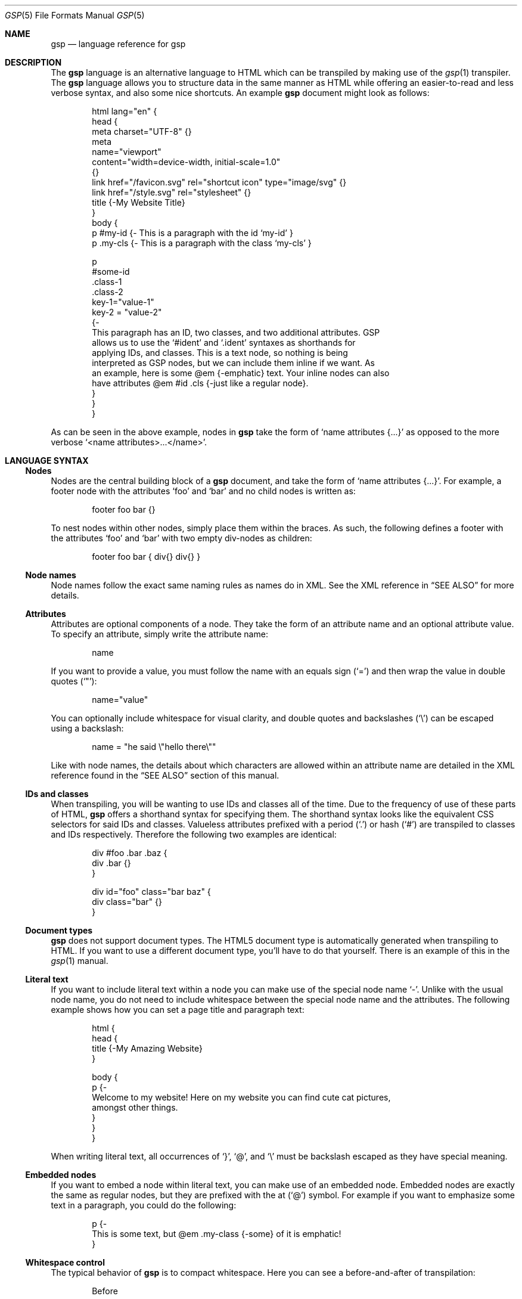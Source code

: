 .Dd $Mdocdate: September 10 2023 $
.Dt GSP 5
.Os
.Sh NAME
.Nm gsp
.Nd language reference for gsp
.Sh DESCRIPTION
The
.Nm
language is an alternative language to HTML which can be transpiled by making
use of the
.Xr gsp 1
transpiler.
The
.Nm
language allows you to structure data in the same manner as HTML while offering
an easier-to-read and less verbose syntax, and also some nice shortcuts.
An example
.Nm
document might look as follows:
.Bd -literal -offset indent
html lang="en" {
  head {
    meta charset="UTF-8" {}
    meta
      name="viewport"
      content="width=device-width, initial-scale=1.0"
    {}
    link href="/favicon.svg" rel="shortcut icon" type="image/svg" {}
    link href="/style.svg" rel="stylesheet" {}
    title {-My Website Title}
  }
  body {
    p #my-id  {- This is a paragraph with the id ‘my-id’     }
    p .my-cls {- This is a paragraph with the class ‘my-cls’ }

    p
      #some-id
      .class-1
      .class-2
      key-1="value-1"
      key-2 = "value-2"
    {-
      This paragraph has an ID, two classes, and two additional attributes.  GSP
      allows us to use the ‘#ident’ and ‘.ident’ syntaxes as shorthands for
      applying IDs, and classes.  This is a text node, so nothing is being
      interpreted as GSP nodes, but we can include them inline if we want.  As
      an example, here is some @em {-emphatic} text.  Your inline nodes can also
      have attributes @em #id .cls {-just like a regular node}.
    }
  }
}
.Ed
.Pp
As can be seen in the above example, nodes in
.Nm
take the form of
.Ql name attributes {...}
as opposed to the more verbose
.Ql <name attributes>...</name> .
.Sh LANGUAGE SYNTAX
.Ss Nodes
Nodes are the central building block of a
.Nm
document, and take the form of
.Ql name attributes {...} .
For example, a footer node with the attributes
.Sq foo
and
.Sq bar
and no child nodes is written as:
.Pp
.Bd -literal -offset indent
footer foo bar {}
.Ed
.Pp
To nest nodes within other nodes, simply place them within the braces.
As such, the following defines a footer with the attributes
.Sq foo
and
.Sq bar
with two empty div-nodes as children:
.Pp
.Bd -literal -offset indent
footer foo bar { div{} div{} }
.Ed
.Ss Node names
Node names follow the exact same naming rules as names do in XML.
See the XML reference in
.Sx SEE ALSO
for more details.
.Ss Attributes
Attributes are optional components of a node.
They take the form of an attribute name and an optional attribute value.
To specify an attribute, simply write the attribute name:
.Pp
.Bd -literal -offset indent
name
.Ed
.Pp
If you want to provide a value, you must follow the name with an equals sign
.Pq Sq =
and then wrap the value in double quotes
.Pq Sq \(dq :
.Pp
.Bd -literal -offset indent
name="value"
.Ed
.Pp
You can optionally include whitespace for visual clarity, and double quotes and
backslashes
.Pq Sq \e
can be escaped using a backslash:
.Pp
.Bd -literal -offset indent
name = "he said \e"hello there\e""
.Ed
.Pp
Like with node names, the details about which characters are allowed within an
attribute name are detailed in the XML reference found in the
.Sx SEE ALSO
section of this manual.
.Ss IDs and classes
When transpiling, you will be wanting to use IDs and classes all of the time.
Due to the frequency of use of these parts of HTML,
.Nm
offers a shorthand syntax for specifying them.
The shorthand syntax looks like the equivalent CSS selectors for said IDs and
classes.
Valueless attributes prefixed with a period
.Pq Sq \&.
or hash
.Pq Sq #
are transpiled to classes and IDs respectively.
Therefore the following two examples are identical:
.Bd -literal -offset indent
div #foo .bar .baz {
  div .bar {}
}
.Ed
.Bd -literal -offset indent
div id="foo" class="bar baz" {
  div class="bar" {}
}
.Ed
.Ss Document types
.Nm
does not support document types.
The HTML5 document type is automatically generated when transpiling to HTML.
If you want to use a different document type, you’ll have to do that yourself.
There is an example of this in the
.Xr gsp 1
manual.
.Ss Literal text
If you want to include literal text within a node you can make use of the
special node name
.Sq - .
Unlike with the usual node name, you do not need to include whitespace between
the special node name and the attributes.
The following example shows how you can set a page title and paragraph text:
.Bd -literal -offset indent
html {
  head {
    title {-My Amazing Website}
  }

  body {
    p {-
      Welcome to my website!  Here on my website you can find cute cat pictures,
      amongst other things.
    }
  }
}
.Ed
.Pp
When writing literal text, all occurrences of
.Sq } ,
.Sq @ ,
and
.Sq \e
must be backslash escaped as they have special meaning.
.Ss Embedded nodes
If you want to embed a node within literal text, you can make use of an embedded
node.
Embedded nodes are exactly the same as regular nodes, but they are prefixed with
the at
.Pq Sq @
symbol.
For example if you want to emphasize some text in a paragraph, you could do the
following:
.Bd -literal -offset indent
p {-
  This is some text, but @em .my-class {-some} of it is emphatic!
}
.Ed
.Ss Whitespace control
The typical behavior of
.Nm
is to compact whitespace.
Here you can see a before-and-after of transpilation:
.Bd -literal -offset indent
Before

foo {
  bar{- Hello World }
  baz{-Hello World}
}
.Ed
.Bd -literal -offset indent
After

<foo><bar>Hello World</bar><baz>Hello World</baz></foo>
.Ed
.Pp
One exception to this use is when using embedded nodes.
If your literal text contains an embedded node, then whitespace around the node
is preserved:
.Bd -literal -offset indent
Before

foo {-
  Hello @bar{-there} world!
}
.Ed
.Bd -literal -offset indent
After

<foo>Hello <bar>there</bar> world!</foo>
.Ed
.Pp
Therefore if you would like to remove the whitespace when working with literal
text, you need to manually compact your document:
.Bd -literal -offset indent
Before

foo {-
  Hello@bar{-there}world!
}
.Ed
.Bd -literal -offset indent
After

<foo>Hello<bar>there</bar>world!</foo>
.Ed
.Pp
Sometimes it is also useful to have a newline between nodes, especially when
working with
.Sq code
tags nested within a
.Sq pre
tag.
To specify that you want a newline to be placed after a node, you can prefix the
node name with a greater-than symbol
.Pq Sq > :
.Bd -literal -offset indent
Before

pre {
  >code {-foo}
  >code {-bar}
  code  {-baz}
}
.Ed
.Bd -literal -offset indent
After

<pre><code>foo</code>
<code>bar</code>
<code>baz</code></pre>
.Ed
.Sh SEE ALSO
.Xr gsp 1
.Pp
.Lk https://www.w3.org/TR/xml "Extensible Markup Language (XML) Reference"
.Sh AUTHORS
.An Thomas Voss Aq Mt mail@thomasvoss.com
